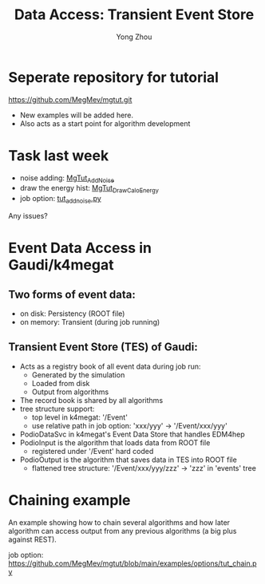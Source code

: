 
#+OPTIONS: num:1 toc:0 reveal_width:1700 reveal_height:1000
# #+OPTIONS: reveal_global_header:t reveal_global_footer:t
#+REVEAL_THEME: black
#+REVEAL_TRANS: fade
#+REVEAL_EXTRA_CSS: ./local.css
# #+REVEAL_EXTRA_SCRIPT:
#+REVEAL_TITLE_SLIDE: <h1 class="title">%t</h1><em>%s</em><br><br>%a<br>%d
#+REVEAL_INIT_OPTIONS: width:1200, height:800, controlsLayout: 'bottom-right', slideNumber:"c/t", margin: 0, minScale:0.2, maxScale:2.5, menu: {side: 'left', titleSelector: 'h1, h2, h3, h4, h5, h6', hideMissingTitles: false, markers: true, custom: false, themes: true, transitions: true, openButton: true, openSlideNumber: false, keyboard: true, sticky: false, autoOpen: true}, chalkboard: {boardmarkerWidth: 8,	toggleChalkboardButton: { left: "80px" }, toggleNotesButton: { left: "130px"}}
#+REVEAL_PLUGINS: (highlight)

#+Title: Data Access: Transient Event Store
#+Author: Yong Zhou
#+Email: zyong06@gmail.com

#+REVEAL_ROOT: https://cdn.jsdelivr.net/npm/reveal.js
#+REVEAL_VERSION: 4
#+REVEAL_ADD_PLUGIN: chalkboard RevealChalkboard https://cdn.jsdelivr.net/gh/rajgoel/reveal.js-plugins/chalkboard/plugin.js
#+REVEAL_ACADEMIC_TITLE: Dr.

* Seperate repository for tutorial
[[https://github.com/MegMev/mgtut.git]]

- New examples will be added here.
- Also acts as a start point for algorithm development

* Task last week
- noise adding: [[https://github.com/MegMev/mgtut/blob/main/examples/components/MgTut_AddNoise.cpp][MgTut_AddNoise]]
- draw the energy hist: [[https://github.com/MegMev/mgtut/blob/main/examples/components/MgTut_DrawCaloEnergy.cpp][MgTut_DrawCaloEnergy]]
- job option: [[https://github.com/MegMev/mgtut/blob/main/examples/options/tut_addnoise.py][tut_addnoise.py]]

Any issues?

* Event Data Access in Gaudi/k4megat
** Two forms of event data:
- on disk: Persistency (ROOT file)
- on memory: Transient (during job running)

** Transient Event Store (TES) of Gaudi:
- Acts as a registry book of all event data during job run:
  - Generated by the simulation
  - Loaded from disk
  - Output from algorithms
- The record book is shared by all algorithms
- tree structure support:
  - top level in k4megat: '/Event'
  - use relative path in job option: 'xxx/yyy' -> '/Event/xxx/yyy'
- PodioDataSvc in k4megat's Event Data Store that handles EDM4hep
- PodioInput is the algorithm that loads data from ROOT file
  - registered under '/Event' hard coded
- PodioOutput is the algorithm that saves data in TES into ROOT file
  - flattened tree structure: '/Event/xxx/yyy/zzz' -> 'zzz' in 'events' tree

* Chaining example
An example showing how to chain several algorithms and how later algorithm can access output
from any previous algorithms (a big plus against REST).

job option: https://github.com/MegMev/mgtut/blob/main/examples/options/tut_chain.py

[[file:data_access.png]]
